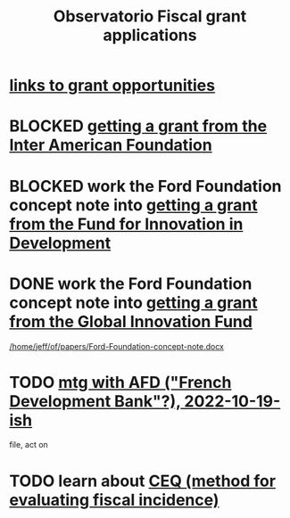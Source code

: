 :PROPERTIES:
:ID:       7027abec-f105-4286-b966-76e4b83d7fe2
:ROAM_ALIASES: "grant applications \ ofiscal" "grants \ ofiscal" "ofiscal / grants"
:END:
#+title: Observatorio Fiscal grant applications
* [[id:200e0a81-01ca-4845-a803-519ef0021e00][links to grant opportunities]]
* BLOCKED [[id:5ff764f6-74c0-4151-a68f-7d4fb2a9be23][getting a grant from the Inter American Foundation]]
* BLOCKED work the Ford Foundation concept note into [[id:ece43518-7a0b-44b8-88c3-979337b6a5a0][getting a grant from the Fund for Innovation in Development]]
* DONE work the Ford Foundation concept note into [[id:2e4cec18-78e0-4457-a54b-ce55ad7f9d79][getting a grant from the Global Innovation Fund]]
  [[/home/jeff/of/papers/Ford-Foundation-concept-note.docx]]
* TODO [[id:0d8d7d94-72c7-44c5-8dc7-58432c5bec6f][mtg with AFD ("French Development Bank"?), 2022-10-19-ish]]
  file, act on
* TODO learn about [[id:1bfc20ac-3e04-4eca-a82c-be3e04ad7b49][CEQ (method for evaluating fiscal incidence)]]
